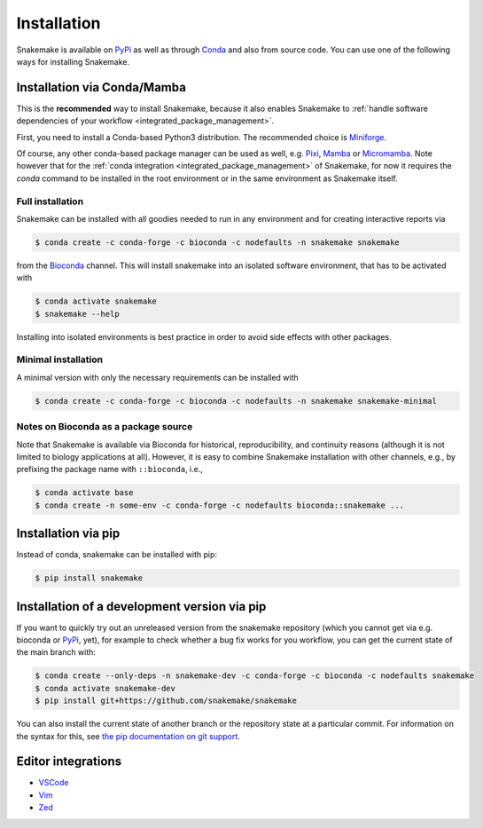 .. _Miniconda: https://conda.pydata.org/miniconda.html
.. _Miniforge: https://github.com/conda-forge/miniforge
.. _Mamba: https://prefix.dev/docs/mamba
.. _Conda: https://conda.pydata.org
.. _PyPi: https://pypi.org/project/snakemake/
.. _Pixi: https://pixi.sh
.. _Micromamba: https://prefix.dev/docs/mamba


.. _getting_started-installation:

============
Installation
============

Snakemake is available on PyPi_ as well as through Conda_ and also from source code.
You can use one of the following ways for installing Snakemake.

.. _conda-install:

Installation via Conda/Mamba
============================

This is the **recommended** way to install Snakemake,
because it also enables Snakemake to :ref:`handle software dependencies of your
workflow <integrated_package_management>`.

First, you need to install a Conda-based Python3 distribution.
The recommended choice is Miniforge_.

Of course, any other conda-based package manager can be used as well, e.g. Pixi_, Mamba_ or Micromamba_.
Note however that for the :ref:`conda integration <integrated_package_management>` of Snakemake, for now it requires the `conda` command to be installed in the root environment or in the same environment as Snakemake itself.

Full installation
-----------------

Snakemake can be installed with all goodies needed to run in any environment and for creating interactive reports via

.. code-block:: console

    $ conda create -c conda-forge -c bioconda -c nodefaults -n snakemake snakemake

from the `Bioconda <https://bioconda.github.io>`_ channel.
This will install snakemake into an isolated software environment, that has to be activated with

.. code-block:: console

    $ conda activate snakemake
    $ snakemake --help

Installing into isolated environments is best practice in order to avoid side effects with other packages.

Minimal installation
--------------------

A minimal version with only the necessary requirements can be installed with

.. code-block:: console

    $ conda create -c conda-forge -c bioconda -c nodefaults -n snakemake snakemake-minimal

Notes on Bioconda as a package source
-------------------------------------

Note that Snakemake is available via Bioconda for historical, reproducibility, and continuity reasons (although it is not limited to biology applications at all).
However, it is easy to combine Snakemake installation with other channels, e.g., by prefixing the package name with ``::bioconda``, i.e.,

.. code-block:: console

    $ conda activate base
    $ conda create -n some-env -c conda-forge -c nodefaults bioconda::snakemake ...

Installation via pip
====================

Instead of conda, snakemake can be installed with pip:

.. code-block:: console

    $ pip install snakemake


Installation of a development version via pip
=============================================

If you want to quickly try out an unreleased version from the snakemake repository (which you cannot get via e.g. bioconda or PyPi_, yet), for example to check whether a bug fix works for you workflow, you can get the current state of the main branch with:

.. code-block:: console

    $ conda create --only-deps -n snakemake-dev -c conda-forge -c bioconda -c nodefaults snakemake
    $ conda activate snakemake-dev
    $ pip install git+https://github.com/snakemake/snakemake

You can also install the current state of another branch or the repository state at a particular commit.
For information on the syntax for this, see `the pip documentation on git support <https://pip.pypa.io/en/stable/topics/vcs-support/#git>`_.


Editor integrations
===================

* `VSCode <https://github.com/snakemake/snakemake-lang-vscode-plugin>`_
* `Vim <https://github.com/snakemake/snakemake/tree/main/misc/vim>`_
* `Zed <https://github.com/lvignoli/zed-snakemake>`_

